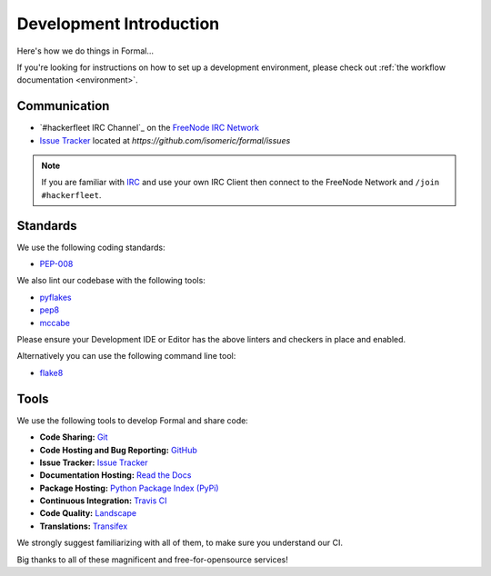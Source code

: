 .. _Issue Tracker: https://github.com/isomeric/formal/issues
.. _FreeNode IRC Network: http://freenode.net
.. _IRC Channel: http://webchat.freenode.net/?randomnick=1&channels=hackerfleet&uio=d4


Development Introduction
========================


Here's how we do things in Formal...

If you're looking for instructions on how to set up a development environment, please check out :ref:`the workflow
documentation <environment>`.

Communication
-------------

- `#hackerfleet IRC Channel`_ on the `FreeNode IRC Network`_
- `Issue Tracker`_ located at `https://github.com/isomeric/formal/issues`


.. note:: If you are familiar with `IRC <http://en.wikipedia.org/wiki/Internet_Relay_Chat>`_
        and use your own IRC Client then connect to the FreeNode Network and ``/join #hackerfleet``.


Standards
---------

We use the following coding standards:

- `PEP-008 <http://www.python.org/dev/peps/pep-0008/>`_

We also lint our codebase with the following tools:

- `pyflakes <https://pypi.python.org/pypi/pyflakes>`_
- `pep8 <https://pypi.python.org/pypi/pep8>`_
- `mccabe <https://pypi.python.org/pypi/mccabe/0.2.1>`_

Please ensure your Development IDE or Editor has the above
linters and checkers in place and enabled.

Alternatively you can use the following command line tool:

- `flake8 <https://pypi.python.org/pypi/flake8>`_


Tools
-----

We use the following tools to develop Formal and share code:

- **Code Sharing:**
  `Git <https://git-scm.com/>`_
- **Code Hosting and Bug Reporting:**
  `GitHub <https://github.com/isomeric/formal>`_
- **Issue Tracker:**
  `Issue Tracker <https://github.com/isomeric/formal/issues>`_
- **Documentation Hosting:**
  `Read the Docs <http://formal.readthedocs.org>`_
- **Package Hosting:**
  `Python Package Index (PyPi) <http://pypi.python.org/pypi/formal>`_
- **Continuous Integration:**
  `Travis CI <https://travis-ci.org/isomeric/formal>`_
- **Code Quality:**
  `Landscape <https://landscape.io/github/isomeric/formal/>`_
- **Translations:**
  `Transifex <https://www.transifex.com/hackerfleet-community/formal/>`__

We strongly suggest familiarizing with all of them, to make sure you understand our CI.

Big thanks to all of these magnificent and free-for-opensource services!
